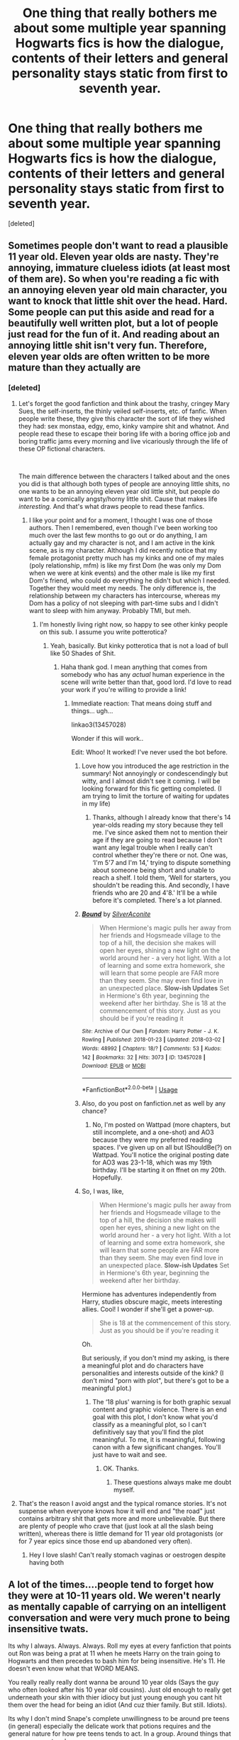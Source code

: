 #+TITLE: One thing that really bothers me about some multiple year spanning Hogwarts fics is how the dialogue, contents of their letters and general personality stays static from first to seventh year.

* One thing that really bothers me about some multiple year spanning Hogwarts fics is how the dialogue, contents of their letters and general personality stays static from first to seventh year.
:PROPERTIES:
:Score: 114
:DateUnix: 1539068463.0
:DateShort: 2018-Oct-09
:END:
[deleted]


** Sometimes people don't want to read a plausible 11 year old. Eleven year olds are nasty. They're annoying, immature clueless idiots (at least most of them are). So when you're reading a fic with an annoying eleven year old main character, you want to knock that little shit over the head. Hard. Some people can put this aside and read for a beautifully well written plot, but a lot of people just read for the fun of it. And reading about an annoying little shit isn't very fun. Therefore, eleven year olds are often written to be more mature than they actually are
:PROPERTIES:
:Author: mychllr
:Score: 108
:DateUnix: 1539072737.0
:DateShort: 2018-Oct-09
:END:

*** [deleted]
:PROPERTIES:
:Score: 22
:DateUnix: 1539073531.0
:DateShort: 2018-Oct-09
:END:

**** Let's forget the good fanfiction and think about the trashy, cringey Mary Sues, the self-inserts, the thinly veiled self-inserts, etc. of fanfic. When people write these, they give this character the sort of life they wished they had: sex monstaa, edgy, emo, kinky vampire shit and whatnot. And people read these to escape their boring life with a boring office job and boring traffic jams every morning and live vicariously through the life of these OP fictional characters.

​

The main difference between the characters I talked about and the ones you did is that although both types of people are annoying little shits, no one wants to be an annoying eleven year old little shit, but people do want to be a comically angsty/horny little shit. Cause that makes life /interesting./ And that's what draws people to read these fanfics.
:PROPERTIES:
:Author: mychllr
:Score: 41
:DateUnix: 1539074096.0
:DateShort: 2018-Oct-09
:END:

***** I like your point and for a moment, I thought I was one of those authors. Then I remembered, even though I've been working too much over the last few months to go out or do anything, I am actually gay and my character is not, and I am active in the kink scene, as is my character. Although I did recently notice that my female protagonist pretty much has my kinks and one of my males (poly relationship, mfm) is like my first Dom (he was only my Dom when we were at kink events) and the other male is like my first Dom's friend, who could do everything he didn't but which I needed. Together they would meet my needs. The only difference is, the relationship between my characters has intercourse, whereas my Dom has a policy of not sleeping with part-time subs and I didn't want to sleep with him anyway. Probably TMI, but meh.
:PROPERTIES:
:Author: Sigyn99
:Score: 5
:DateUnix: 1539081599.0
:DateShort: 2018-Oct-09
:END:

****** I'm honestly living right now, so happy to see other kinky people on this sub. I assume you write potterotica?
:PROPERTIES:
:Score: 2
:DateUnix: 1539084014.0
:DateShort: 2018-Oct-09
:END:

******* Yeah, basically. But kinky potterotica that is not a load of bull like 50 Shades of Shit.
:PROPERTIES:
:Author: Sigyn99
:Score: 3
:DateUnix: 1539084075.0
:DateShort: 2018-Oct-09
:END:

******** Haha thank god. I mean anything that comes from somebody who has any /actual/ human experience in the scene will write better than that, good lord. I'd love to read your work if you're willing to provide a link!
:PROPERTIES:
:Score: 3
:DateUnix: 1539084239.0
:DateShort: 2018-Oct-09
:END:

********* Immediate reaction: That means doing stuff and things... ugh...

linkao3(13457028)

Wonder if this will work..

Edit: Whoo! It worked! I've never used the bot before.
:PROPERTIES:
:Author: Sigyn99
:Score: 4
:DateUnix: 1539084571.0
:DateShort: 2018-Oct-09
:END:

********** Love how you introduced the age restriction in the summary! Not annoyingly or condescendingly but witty, and I almost didn't see it coming. I will be looking forward for this fic getting completed. (I am trying to limit the torture of waiting for updates in my life)
:PROPERTIES:
:Author: YuliyaKar
:Score: 2
:DateUnix: 1539115986.0
:DateShort: 2018-Oct-09
:END:

*********** Thanks, although I already know that there's 14 year-olds reading my story because they tell me. I've since asked them not to mention their age if they are going to read because I don't want any legal trouble when I really can't control whether they're there or not. One was, ‘I'm 5'7 and I'm 14,' trying to dispute something about someone being short and unable to reach a shelf. I told them, ‘Well for starters, you shouldn't be reading this. And secondly, I have friends who are 20 and 4'8.' It'll be a while before it's completed. There's a lot planned.
:PROPERTIES:
:Author: Sigyn99
:Score: 1
:DateUnix: 1539117434.0
:DateShort: 2018-Oct-10
:END:


********** [[https://archiveofourown.org/works/13457028][*/Bound/*]] by [[https://www.archiveofourown.org/users/SilverAconite/pseuds/SilverAconite][/SilverAconite/]]

#+begin_quote
  When Hermione's magic pulls her away from her friends and Hogsmeade village to the top of a hill, the decision she makes will open her eyes, shining a new light on the world around her - a very hot light. With a lot of learning and some extra homework, she will learn that some people are FAR more than they seem. She may even find love in an unexpected place. **Slow-ish Updates** Set in Hermione's 6th year, beginning the weekend after her birthday. She is 18 at the commencement of this story. Just as you should be if you're reading it
#+end_quote

^{/Site/:} ^{Archive} ^{of} ^{Our} ^{Own} ^{*|*} ^{/Fandom/:} ^{Harry} ^{Potter} ^{-} ^{J.} ^{K.} ^{Rowling} ^{*|*} ^{/Published/:} ^{2018-01-23} ^{*|*} ^{/Updated/:} ^{2018-03-02} ^{*|*} ^{/Words/:} ^{48992} ^{*|*} ^{/Chapters/:} ^{18/?} ^{*|*} ^{/Comments/:} ^{53} ^{*|*} ^{/Kudos/:} ^{142} ^{*|*} ^{/Bookmarks/:} ^{32} ^{*|*} ^{/Hits/:} ^{3073} ^{*|*} ^{/ID/:} ^{13457028} ^{*|*} ^{/Download/:} ^{[[https://archiveofourown.org/downloads/Si/SilverAconite/13457028/Bound.epub?updated_at=1538773712][EPUB]]} ^{or} ^{[[https://archiveofourown.org/downloads/Si/SilverAconite/13457028/Bound.mobi?updated_at=1538773712][MOBI]]}

--------------

*FanfictionBot*^{2.0.0-beta} | [[https://github.com/tusing/reddit-ffn-bot/wiki/Usage][Usage]]
:PROPERTIES:
:Author: FanfictionBot
:Score: 2
:DateUnix: 1539084608.0
:DateShort: 2018-Oct-09
:END:


********** Also, do you post on fanfiction.net as well by any chance?
:PROPERTIES:
:Author: YuliyaKar
:Score: 1
:DateUnix: 1539116109.0
:DateShort: 2018-Oct-09
:END:

*********** No, I'm posted on Wattpad (more chapters, but still incomplete, and a one-shot) and AO3 because they were my preferred reading spaces. I've given up on all but IShouldBe(?) on Wattpad. You'll notice the original posting date for AO3 was 23-1-18, which was my 19th birthday. I'll be starting it on ffnet on my 20th. Hopefully.
:PROPERTIES:
:Author: Sigyn99
:Score: 1
:DateUnix: 1539117643.0
:DateShort: 2018-Oct-10
:END:


********** So, I was, like,

#+begin_quote
  When Hermione's magic pulls her away from her friends and Hogsmeade village to the top of a hill, the decision she makes will open her eyes, shining a new light on the world around her - a very hot light. With a lot of learning and some extra homework, she will learn that some people are FAR more than they seem. She may even find love in an unexpected place. *Slow-ish Updates* Set in Hermione's 6th year, beginning the weekend after her birthday.
#+end_quote

Hermione has adventures independently from Harry, studies obscure magic, meets interesting allies. Cool! I wonder if she'll get a power-up.

#+begin_quote
  She is 18 at the commencement of this story. Just as you should be if you're reading it
#+end_quote

Oh.

But seriously, if you don't mind my asking, is there a meaningful plot and do characters have personalities and interests outside of the kink? (I don't mind "porn with plot", but there's got to be a meaningful plot.)
:PROPERTIES:
:Author: turbinicarpus
:Score: 1
:DateUnix: 1539120950.0
:DateShort: 2018-Oct-10
:END:

*********** The ‘18 plus' warning is for both graphic sexual content and graphic violence. There is an end goal with this plot, I don't know what you'd classify as a meaningful plot, so I can't definitively say that you'll find the plot meaningful. To me, it is meaningful, following canon with a few significant changes. You'll just have to wait and see.
:PROPERTIES:
:Author: Sigyn99
:Score: 1
:DateUnix: 1539122334.0
:DateShort: 2018-Oct-10
:END:

************ OK. Thanks.
:PROPERTIES:
:Author: turbinicarpus
:Score: 2
:DateUnix: 1539125916.0
:DateShort: 2018-Oct-10
:END:

************* These questions always make me doubt myself.
:PROPERTIES:
:Author: Sigyn99
:Score: 1
:DateUnix: 1539127487.0
:DateShort: 2018-Oct-10
:END:


**** That's the reason I avoid angst and the typical romance stories. It's not suspense when everyone knows how it will end and "the road" just contains arbitrary shit that gets more and more unbelievable. But there are plenty of people who crave that (just look at all the slash being written), whereas there is little demand for 11 year old protagonists (or for 7 year epics since those end up abandoned very often).
:PROPERTIES:
:Author: Hellstrike
:Score: 3
:DateUnix: 1539078294.0
:DateShort: 2018-Oct-09
:END:

***** Hey I love slash! Can't really stomach vaginas or oestrogen despite having both
:PROPERTIES:
:Author: mychllr
:Score: 2
:DateUnix: 1539140040.0
:DateShort: 2018-Oct-10
:END:


** A lot of the times....people tend to forget how they were at 10-11 years old. We weren't nearly as mentally capable of carrying on an intelligent conversation and were very much prone to being insensitive twats.

Its why I always. Always. Always. Roll my eyes at every fanfiction that points out Ron was being a prat at 11 when he meets Harry on the train going to Hogwarts and then precedes to bash him for being insensitive. He's 11. He doesn't even know what that WORD MEANS.

You really really really dont wanna be around 10 year olds (Says the guy who often looked after his 10 year old cousins). Just old enough to really get underneath your skin with thier idiocy but just young enough you cant hit them over the head for being an idiot (And cuz thier family. But still. Idiots).

Its why I don't mind Snape's complete unwillingness to be around pre teens (in general) especially the delicate work that potions requires and the general nature for how pre teens tends to act. In a group. Around things that may or may not go boom.

Funnily enough, the only time I've seen writers gets the basic attributes of an actual 10-11 year old down is when they're writing Draco Malfoy or Ron Weasley.
:PROPERTIES:
:Author: HalpMe100
:Score: 25
:DateUnix: 1539083455.0
:DateShort: 2018-Oct-09
:END:


** As someone who has just finished writing first year and is now on second year, this is something I am trying to pay attention to -- not just with dialogue, but tone overall. I don't want to end up in the situation like canon where sticking to a kids tone means that by 5th year a kiss is about as titillating as the narrative can manage.

So first year kept the canon tone -- very few oblique allusions to sex, and swear words were only ever referenced in "tell mode" by saying e.g. "Tracey swore". But now I'm in second year I'm making sure to "advance" the tone slightly, to keep pace with the age of the characters: they are now "permitted" to utter mild swear words like "crap" and some issues of puberty will be directly referenced.
:PROPERTIES:
:Author: Taure
:Score: 13
:DateUnix: 1539114259.0
:DateShort: 2018-Oct-09
:END:


** I feel that the Saving Connor series dealt well with that and you could feel a growth of the characters. I haven't yet passed book 4 so I cant tell if it keeps going that way but so far it's been satisfying
:PROPERTIES:
:Author: robot_cook
:Score: 10
:DateUnix: 1539085192.0
:DateShort: 2018-Oct-09
:END:


** Got to admit, I think that the It's Tea Time series by frombluetored really nailed the characters growing up as well as a great storyline. I would definitely recommend it!
:PROPERTIES:
:Author: ourladyofsorrows_
:Score: 6
:DateUnix: 1539105344.0
:DateShort: 2018-Oct-09
:END:


** actually I feel that JKR's language improves as the books go on. The themes become much more mature, and the plot becomes more dramatic. Harry's observations of situations are less primitive and less along the lines of 'ooohhh look at this awesome feast' and more 'ooh, look at that manipulative ministry person sitting next to Dumbledore at the feast'. He becomes more interested with the big picture as the story evolves...
:PROPERTIES:
:Score: 4
:DateUnix: 1539119285.0
:DateShort: 2018-Oct-10
:END:


** One thing (of many things) that I loved about the Alexandra Quick series was how you could see Alex and her friends mature. Alex in a particular goes through quite a lot over the course of the series and it shows in the way her character is written. She becomes more empathetic, more trusting in her friends, less manipulative.

Some things don't change; Alex is defined by her character flaws after all, and those flaws don't magically go away as she grows older. But her character growth is quite stark when you compare Book 1 and Book 4.

Just one example (minor out-of-context spoilers I guess):

From near the start of Book 1:

#+begin_quote
  She leaned closer, until her face was almost touching the screen, and gave Brian her most earnest look. "I really need your help. It could be anywhere between here and the pond, and I... I don't want to lose something that might have come from my father. Pleeeeease?"
#+end_quote

From near the end of Book 3:

#+begin_quote
  "You're going to have nightmares," Alexandra said. Innocence looked down. Alexandra continued: "And maybe you'll blame yourself. Maybe sometimes you'll be afraid."

  Innocence turned away, and set Misery back in her terrarium. "I'll be fine, Alex. Mrs. Murphy said ---"

  "Your sisters love you." Alexandra stood behind Innocence. "You are so lucky, to have them around. And you have friends. Like me."
#+end_quote
:PROPERTIES:
:Author: HarukoFLCL
:Score: 6
:DateUnix: 1539078987.0
:DateShort: 2018-Oct-09
:END:


** Well I tried and still try to in my co-stories about James and Lily getting together.

It is so freaking difficult, trust me, because you kind of need to keep them the same, because those are stories and most people don't make a 180° just by growing up, but just kind of shifting into a broader understanding of things and how to judge and behave, how you express the characteristics of those characters and how maybe the same trait is the cause of two very different reactions.
:PROPERTIES:
:Author: Schak_Raven
:Score: 2
:DateUnix: 1539094878.0
:DateShort: 2018-Oct-09
:END:


** Tbf, the trio's personality stays pretty static as well. Hermione grows a little rebellious, Ron never gets over his jealousy streak, and Harry honestly barely grows up at all I feel.
:PROPERTIES:
:Author: TheAccursedOnes
:Score: 2
:DateUnix: 1539112507.0
:DateShort: 2018-Oct-09
:END:

*** I'm not sure if it was intentionally done by jkr but that's actually pretty common in kids that are abused and that have cptsd. They're mature for their age throughout adolescence but at some point personal growth stops, especially when taken out of the abusive situation. It takes therapy or self awareness to continue to grow as a person.
:PROPERTIES:
:Author: takesometimetoday
:Score: 3
:DateUnix: 1539122169.0
:DateShort: 2018-Oct-10
:END:


*** Hermione goes from "or worse, expelled" to "I either got a teacher gang-raped or brutalised, but I don't care one bit about her". That's a pretty significant development.
:PROPERTIES:
:Author: Hellstrike
:Score: 4
:DateUnix: 1539127521.0
:DateShort: 2018-Oct-10
:END:


** To be as fair as one can be to most "precocious character" AUs, when authors start out writing the most intelligent, educated characters they can and their only psychoemotional flaw is naivete or being prone to childish grudges, there's not really anywhere the character can develop mentally until the authors themselves develop enough to write that.

I think that with three of the five major eleven-year-olds in the Harry Potter series being heavily abused, an undersocialized bookworm, and a poorly-groomed feudal heir, one of the other two being represented as an oblivious prat whose within-acceptable-standards-for-eleven emotional development was basically arrested until he was almost seventeen, and the last one being shown only when mooning over her personal Jonas Brother until after she was manipulated and eventually kidnapped by Adolf "Teen Ted Bundy" Hitler, readers get a skewed view of what children in Rowling's world are like. If we got a side story about Ernie MacMillan and Tracy Davis taking doubles Charms together, that might be a better representation.
:PROPERTIES:
:Author: Jechtael
:Score: 2
:DateUnix: 1539127733.0
:DateShort: 2018-Oct-10
:END:


** I read a Hermione fic forever ago that was believable. There was chapters that I just didn't like her because she was soooo annoying. I remember it being like a rare ship that I was super in to for like a month so I waited it out and it ended up being worth it to stick it out.
:PROPERTIES:
:Author: takesometimetoday
:Score: 1
:DateUnix: 1539121831.0
:DateShort: 2018-Oct-10
:END:


** R I V E T I N G
:PROPERTIES:
:Author: xAkMoRRoWiNdx
:Score: 0
:DateUnix: 1539083387.0
:DateShort: 2018-Oct-09
:END:

